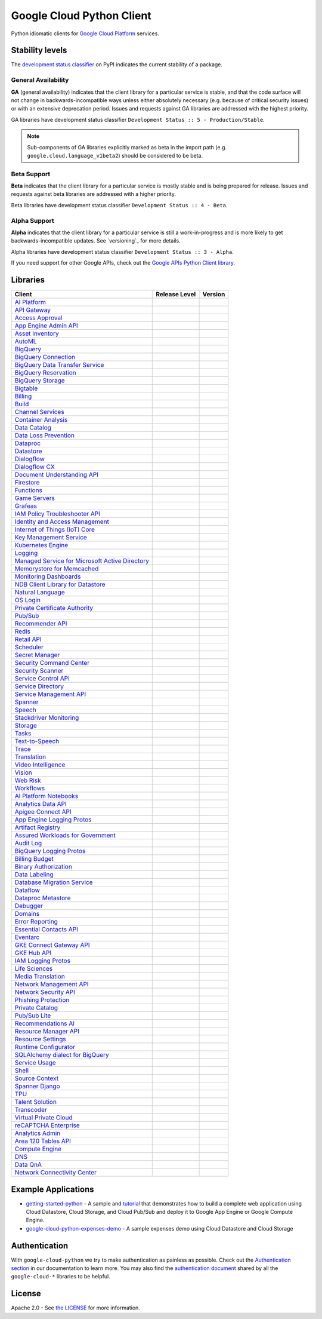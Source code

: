 Google Cloud Python Client
==========================

Python idiomatic clients for `Google Cloud Platform`_ services.

.. _Google Cloud Platform: https://cloud.google.com/


Stability levels
*******************

The `development status classifier`_ on PyPI indicates the current stability
of a package. 

.. _development status classifier: https://pypi.org/classifiers/

General Availability
--------------------

**GA** (general availability) indicates that the client library for a
particular service is stable, and that the code surface will not change in
backwards-incompatible ways unless either absolutely necessary (e.g. because
of critical security issues) or with an extensive deprecation period.
Issues and requests against GA libraries are addressed with the highest
priority.

GA libraries have development status classifier ``Development Status :: 5 - Production/Stable``.

.. note::

    Sub-components of GA libraries explicitly marked as beta in the
    import path (e.g. ``google.cloud.language_v1beta2``) should be considered
    to be beta.

Beta Support
------------

**Beta** indicates that the client library for a particular service is
mostly stable and is being prepared for release. Issues and requests
against beta libraries are addressed with a higher priority.

Beta libraries have development status classifier ``Development Status :: 4 - Beta``.

Alpha Support
-------------

**Alpha** indicates that the client library for a particular service is
still a work-in-progress and is more likely to get backwards-incompatible
updates. See `versioning`_ for more details.


Alpha libraries have development status classifier ``Development Status :: 3 - Alpha``.

If you need support for other Google APIs, check out the
`Google APIs Python Client library`_.

.. _Google APIs Python Client library: https://github.com/google/google-api-python-client


Libraries
*********

.. This table is generated, see synth.py for details.

.. API_TABLE_START

.. list-table::
   :header-rows: 1

   * - Client
     - Release Level
     - Version
   * - `AI Platform <https://github.com/googleapis/python-aiplatform>`_
     - |ga|
     - |PyPI-google-cloud-aiplatform|
   * - `API Gateway <https://github.com/googleapis/python-api-gateway>`_
     - |ga|
     - |PyPI-google-cloud-api-gateway|
   * - `Access Approval <https://github.com/googleapis/python-access-approval>`_
     - |ga|
     - |PyPI-google-cloud-access-approval|
   * - `App Engine Admin API <https://github.com/googleapis/python-appengine-admin>`_
     - |ga|
     - |PyPI-google-cloud-appengine-admin|
   * - `Asset Inventory <https://github.com/googleapis/python-asset>`_
     - |ga|
     - |PyPI-google-cloud-asset|
   * - `AutoML <https://github.com/googleapis/python-automl>`_
     - |ga|
     - |PyPI-google-cloud-automl|
   * - `BigQuery <https://github.com/googleapis/python-bigquery>`_
     - |ga|
     - |PyPI-google-cloud-bigquery|
   * - `BigQuery Connection <https://github.com/googleapis/python-bigquery-connection>`_
     - |ga|
     - |PyPI-google-cloud-bigquery-connection|
   * - `BigQuery Data Transfer Service <https://github.com/googleapis/python-bigquery-datatransfer>`_
     - |ga|
     - |PyPI-google-cloud-bigquery-datatransfer|
   * - `BigQuery Reservation <https://github.com/googleapis/python-bigquery-reservation>`_
     - |ga|
     - |PyPI-google-cloud-bigquery-reservation|
   * - `BigQuery Storage <https://github.com/googleapis/python-bigquery-storage>`_
     - |ga|
     - |PyPI-google-cloud-bigquery-storage|
   * - `Bigtable <https://github.com/googleapis/python-bigtable>`_
     - |ga|
     - |PyPI-google-cloud-bigtable|
   * - `Billing <https://github.com/googleapis/python-billing>`_
     - |ga|
     - |PyPI-google-cloud-billing|
   * - `Build <https://github.com/googleapis/python-cloudbuild>`_
     - |ga|
     - |PyPI-google-cloud-build|
   * - `Channel Services <https://github.com/googleapis/python-channel>`_
     - |ga|
     - |PyPI-google-cloud-channel|
   * - `Container Analysis <https://github.com/googleapis/python-containeranalysis>`_
     - |ga|
     - |PyPI-google-cloud-containeranalysis|
   * - `Data Catalog <https://github.com/googleapis/python-datacatalog>`_
     - |ga|
     - |PyPI-google-cloud-datacatalog|
   * - `Data Loss Prevention <https://github.com/googleapis/python-dlp>`_
     - |ga|
     - |PyPI-google-cloud-dlp|
   * - `Dataproc <https://github.com/googleapis/python-dataproc>`_
     - |ga|
     - |PyPI-google-cloud-dataproc|
   * - `Datastore <https://github.com/googleapis/python-datastore>`_
     - |ga|
     - |PyPI-google-cloud-datastore|
   * - `Dialogflow <https://github.com/googleapis/python-dialogflow>`_
     - |ga|
     - |PyPI-google-cloud-dialogflow|
   * - `Dialogflow CX <https://github.com/googleapis/python-dialogflow-cx>`_
     - |ga|
     - |PyPI-google-cloud-dialogflow-cx|
   * - `Document Understanding API <https://github.com/googleapis/python-documentai>`_
     - |ga|
     - |PyPI-google-cloud-documentai|
   * - `Firestore <https://github.com/googleapis/python-firestore>`_
     - |ga|
     - |PyPI-google-cloud-firestore|
   * - `Functions <https://github.com/googleapis/python-functions>`_
     - |ga|
     - |PyPI-google-cloud-functions|
   * - `Game Servers <https://github.com/googleapis/python-game-servers>`_
     - |ga|
     - |PyPI-google-cloud-game-servers|
   * - `Grafeas <https://github.com/googleapis/python-grafeas>`_
     - |ga|
     - |PyPI-grafeas|
   * - `IAM Policy Troubleshooter API <https://github.com/googleapis/python-policy-troubleshooter>`_
     - |ga|
     - |PyPI-google-cloud-policy-troubleshooter|
   * - `Identity and Access Management <https://github.com/googleapis/python-iam>`_
     - |ga|
     - |PyPI-google-cloud-iam|
   * - `Internet of Things (IoT) Core <https://github.com/googleapis/python-iot>`_
     - |ga|
     - |PyPI-google-cloud-iot|
   * - `Key Management Service <https://github.com/googleapis/python-kms>`_
     - |ga|
     - |PyPI-google-cloud-kms|
   * - `Kubernetes Engine <https://github.com/googleapis/python-container>`_
     - |ga|
     - |PyPI-google-cloud-container|
   * - `Logging <https://github.com/googleapis/python-logging>`_
     - |ga|
     - |PyPI-google-cloud-logging|
   * - `Managed Service for Microsoft Active Directory <https://github.com/googleapis/python-managed-identities>`_
     - |ga|
     - |PyPI-google-cloud-managed-identities|
   * - `Memorystore for Memcached <https://github.com/googleapis/python-memcache>`_
     - |ga|
     - |PyPI-google-cloud-memcache|
   * - `Monitoring Dashboards <https://github.com/googleapis/python-monitoring-dashboards>`_
     - |ga|
     - |PyPI-google-cloud-monitoring-dashboards|
   * - `NDB Client Library for Datastore <https://github.com/googleapis/python-ndb>`_
     - |ga|
     - |PyPI-google-cloud-ndb|
   * - `Natural Language <https://github.com/googleapis/python-language>`_
     - |ga|
     - |PyPI-google-cloud-language|
   * - `OS Login <https://github.com/googleapis/python-oslogin>`_
     - |ga|
     - |PyPI-google-cloud-os-login|
   * - `Private Certificate Authority <https://github.com/googleapis/python-security-private-ca>`_
     - |ga|
     - |PyPI-google-cloud-private-ca|
   * - `Pub/Sub <https://github.com/googleapis/python-pubsub>`_
     - |ga|
     - |PyPI-google-cloud-pubsub|
   * - `Recommender API <https://github.com/googleapis/python-recommender>`_
     - |ga|
     - |PyPI-google-cloud-recommender|
   * - `Redis <https://github.com/googleapis/python-redis>`_
     - |ga|
     - |PyPI-google-cloud-redis|
   * - `Retail API <https://github.com/googleapis/python-retail>`_
     - |ga|
     - |PyPI-google-cloud-retail|
   * - `Scheduler <https://github.com/googleapis/python-scheduler>`_
     - |ga|
     - |PyPI-google-cloud-scheduler|
   * - `Secret Manager <https://github.com/googleapis/python-secret-manager>`_
     - |ga|
     - |PyPI-google-cloud-secret-manager|
   * - `Security Command Center <https://github.com/googleapis/python-securitycenter>`_
     - |ga|
     - |PyPI-google-cloud-securitycenter|
   * - `Security Scanner <https://github.com/googleapis/python-websecurityscanner>`_
     - |ga|
     - |PyPI-google-cloud-websecurityscanner|
   * - `Service Control API <https://github.com/googleapis/python-service-control>`_
     - |ga|
     - |PyPI-google-cloud-service-control|
   * - `Service Directory <https://github.com/googleapis/python-service-directory>`_
     - |ga|
     - |PyPI-google-cloud-service-directory|
   * - `Service Management API <https://github.com/googleapis/python-service-management>`_
     - |ga|
     - |PyPI-google-cloud-service-management|
   * - `Spanner <https://github.com/googleapis/python-spanner>`_
     - |ga|
     - |PyPI-google-cloud-spanner|
   * - `Speech <https://github.com/googleapis/python-speech>`_
     - |ga|
     - |PyPI-google-cloud-speech|
   * - `Stackdriver Monitoring <https://github.com/googleapis/python-monitoring>`_
     - |ga|
     - |PyPI-google-cloud-monitoring|
   * - `Storage <https://github.com/googleapis/python-storage>`_
     - |ga|
     - |PyPI-google-cloud-storage|
   * - `Tasks <https://github.com/googleapis/python-tasks>`_
     - |ga|
     - |PyPI-google-cloud-tasks|
   * - `Text-to-Speech <https://github.com/googleapis/python-texttospeech>`_
     - |ga|
     - |PyPI-google-cloud-texttospeech|
   * - `Trace <https://github.com/googleapis/python-trace>`_
     - |ga|
     - |PyPI-google-cloud-trace|
   * - `Translation <https://github.com/googleapis/python-translate>`_
     - |ga|
     - |PyPI-google-cloud-translate|
   * - `Video Intelligence <https://github.com/googleapis/python-videointelligence>`_
     - |ga|
     - |PyPI-google-cloud-videointelligence|
   * - `Vision <https://github.com/googleapis/python-vision>`_
     - |ga|
     - |PyPI-google-cloud-vision|
   * - `Web Risk <https://github.com/googleapis/python-webrisk>`_
     - |ga|
     - |PyPI-google-cloud-webrisk|
   * - `Workflows <https://github.com/googleapis/python-workflows>`_
     - |ga|
     - |PyPI-google-cloud-workflows|
   * - `AI Platform Notebooks <https://github.com/googleapis/python-notebooks>`_
     - |beta|
     - |PyPI-google-cloud-notebooks|
   * - `Analytics Data API <https://github.com/googleapis/python-analytics-data>`_
     - |beta|
     - |PyPI-google-analytics-data|
   * - `Apigee Connect API <https://github.com/googleapis/python-apigee-connect>`_
     - |beta|
     - |PyPI-google-cloud-apigee-connect|
   * - `App Engine Logging Protos <https://github.com/googleapis/python-appengine-logging>`_
     - |beta|
     - |PyPI-google-cloud-appengine-logging|
   * - `Artifact Registry <https://github.com/googleapis/python-artifact-registry>`_
     - |beta|
     - |PyPI-google-cloud-artifact-registry|
   * - `Assured Workloads for Government <https://github.com/googleapis/python-assured-workloads>`_
     - |beta|
     - |PyPI-google-cloud-assured-workloads|
   * - `Audit Log <https://github.com/googleapis/python-audit-log>`_
     - |beta|
     - |PyPI-google-cloud-audit-log|
   * - `BigQuery Logging Protos <https://github.com/googleapis/python-bigquery-logging>`_
     - |beta|
     - |PyPI-google-cloud-bigquery-logging|
   * - `Billing Budget <https://github.com/googleapis/python-billingbudgets>`_
     - |beta|
     - |PyPI-google-cloud-billing-budgets|
   * - `Binary Authorization <https://github.com/googleapis/python-binary-authorization>`_
     - |beta|
     - |PyPI-google-cloud-binary-authorization|
   * - `Data Labeling <https://github.com/googleapis/python-datalabeling>`_
     - |beta|
     - |PyPI-google-cloud-datalabeling|
   * - `Database Migration Service <https://github.com/googleapis/python-dms>`_
     - |beta|
     - |PyPI-google-cloud-dms|
   * - `Dataflow <https://github.com/googleapis/python-dataflow-client>`_
     - |beta|
     - |PyPI-google-cloud-dataflow-client|
   * - `Dataproc Metastore <https://github.com/googleapis/python-dataproc-metastore>`_
     - |beta|
     - |PyPI-google-cloud-dataproc-metastore|
   * - `Debugger <https://github.com/googleapis/python-debugger-client>`_
     - |beta|
     - |PyPI-google-cloud-debugger-client|
   * - `Domains <https://github.com/googleapis/python-domains>`_
     - |beta|
     - |PyPI-google-cloud-domains|
   * - `Error Reporting <https://github.com/googleapis/python-error-reporting>`_
     - |beta|
     - |PyPI-google-cloud-error-reporting|
   * - `Essential Contacts API <https://github.com/googleapis/python-essential-contacts>`_
     - |beta|
     - |PyPI-google-cloud-essential-contacts|
   * - `Eventarc <https://github.com/googleapis/python-eventarc>`_
     - |beta|
     - |PyPI-google-cloud-eventarc|
   * - `GKE Connect Gateway API <https://github.com/googleapis/python-gke-connect-gateway>`_
     - |beta|
     - |PyPI-google-cloud-gke-connect-gateway|
   * - `GKE Hub API <https://github.com/googleapis/python-gke-hub>`_
     - |beta|
     - |PyPI-google-cloud-gke-hub|
   * - `IAM Logging Protos <https://github.com/googleapis/python-iam-logging>`_
     - |beta|
     - |PyPI-google-cloud-iam-logging|
   * - `Life Sciences <https://github.com/googleapis/python-life-sciences>`_
     - |beta|
     - |PyPI-google-cloud-life-sciences|
   * - `Media Translation <https://github.com/googleapis/python-media-translation>`_
     - |beta|
     - |PyPI-google-cloud-media-translation|
   * - `Network Management API <https://github.com/googleapis/python-network-management>`_
     - |beta|
     - |PyPI-google-cloud-network-management|
   * - `Network Security API <https://github.com/googleapis/python-network-security>`_
     - |beta|
     - |PyPI-google-cloud-network-security|
   * - `Phishing Protection <https://github.com/googleapis/python-phishingprotection>`_
     - |beta|
     - |PyPI-google-cloud-phishing-protection|
   * - `Private Catalog <https://github.com/googleapis/python-private-catalog>`_
     - |beta|
     - |PyPI-google-cloud-private-catalog|
   * - `Pub/Sub Lite <https://github.com/googleapis/python-pubsublite>`_
     - |beta|
     - |PyPI-google-cloud-pubsublite|
   * - `Recommendations AI <https://github.com/googleapis/python-recommendations-ai>`_
     - |beta|
     - |PyPI-google-cloud-recommendations-ai|
   * - `Resource Manager API <https://github.com/googleapis/python-resource-manager>`_
     - |beta|
     - |PyPI-google-cloud-resource-manager|
   * - `Resource Settings <https://github.com/googleapis/python-resource-settings>`_
     - |beta|
     - |PyPI-google-cloud-resource-settings|
   * - `Runtime Configurator <https://github.com/googleapis/python-runtimeconfig>`_
     - |beta|
     - |PyPI-google-cloud-runtimeconfig|
   * - `SQLAlchemy dialect for BigQuery <https://github.com/googleapis/python-bigquery-sqlalchemy>`_
     - |beta|
     - |PyPI-pybigquery|
   * - `Service Usage <https://github.com/googleapis/python-service-usage>`_
     - |beta|
     - |PyPI-google-cloud-service-usage|
   * - `Shell <https://github.com/googleapis/python-shell>`_
     - |beta|
     - |PyPI-google-cloud-shell|
   * - `Source Context <https://github.com/googleapis/python-source-context>`_
     - |beta|
     - |PyPI-google-cloud-source-context|
   * - `Spanner Django <https://github.com/googleapis/python-spanner-django>`_
     - |beta|
     - |PyPI-django-google-spanner|
   * - `TPU <https://github.com/googleapis/python-tpu>`_
     - |beta|
     - |PyPI-google-cloud-tpu|
   * - `Talent Solution <https://github.com/googleapis/python-talent>`_
     - |beta|
     - |PyPI-google-cloud-talent|
   * - `Transcoder <https://github.com/googleapis/python-video-transcoder>`_
     - |beta|
     - |PyPI-google-cloud-video-transcoder|
   * - `Virtual Private Cloud <https://github.com/googleapis/python-vpc-access>`_
     - |beta|
     - |PyPI-google-cloud-vpc-access|
   * - `reCAPTCHA Enterprise <https://github.com/googleapis/python-recaptcha-enterprise>`_
     - |beta|
     - |PyPI-google-cloud-recaptcha-enterprise|
   * - `Analytics Admin <https://github.com/googleapis/python-analytics-admin>`_
     - |alpha|
     - |PyPI-google-analytics-admin|
   * - `Area 120 Tables API <https://github.com/googleapis/python-area120-tables>`_
     - |alpha|
     - |PyPI-google-area120-tables|
   * - `Compute Engine <https://github.com/googleapis/python-compute>`_
     - |alpha|
     - |PyPI-google-cloud-compute|
   * - `DNS <https://github.com/googleapis/python-dns>`_
     - |alpha|
     - |PyPI-google-cloud-dns|
   * - `Data QnA <https://github.com/googleapis/python-data-qna>`_
     - |alpha|
     - |PyPI-google-cloud-data-qna|
   * - `Network Connectivity Center <https://github.com/googleapis/python-network-connectivity>`_
     - |alpha|
     - |PyPI-google-cloud-network-connectivity|

.. |PyPI-google-cloud-aiplatform| image:: https://img.shields.io/pypi/v/google-cloud-aiplatform.svg
     :target: https://pypi.org/project/google-cloud-aiplatform
.. |PyPI-google-cloud-api-gateway| image:: https://img.shields.io/pypi/v/google-cloud-api-gateway.svg
     :target: https://pypi.org/project/google-cloud-api-gateway
.. |PyPI-google-cloud-access-approval| image:: https://img.shields.io/pypi/v/google-cloud-access-approval.svg
     :target: https://pypi.org/project/google-cloud-access-approval
.. |PyPI-google-cloud-appengine-admin| image:: https://img.shields.io/pypi/v/google-cloud-appengine-admin.svg
     :target: https://pypi.org/project/google-cloud-appengine-admin
.. |PyPI-google-cloud-asset| image:: https://img.shields.io/pypi/v/google-cloud-asset.svg
     :target: https://pypi.org/project/google-cloud-asset
.. |PyPI-google-cloud-automl| image:: https://img.shields.io/pypi/v/google-cloud-automl.svg
     :target: https://pypi.org/project/google-cloud-automl
.. |PyPI-google-cloud-bigquery| image:: https://img.shields.io/pypi/v/google-cloud-bigquery.svg
     :target: https://pypi.org/project/google-cloud-bigquery
.. |PyPI-google-cloud-bigquery-connection| image:: https://img.shields.io/pypi/v/google-cloud-bigquery-connection.svg
     :target: https://pypi.org/project/google-cloud-bigquery-connection
.. |PyPI-google-cloud-bigquery-datatransfer| image:: https://img.shields.io/pypi/v/google-cloud-bigquery-datatransfer.svg
     :target: https://pypi.org/project/google-cloud-bigquery-datatransfer
.. |PyPI-google-cloud-bigquery-reservation| image:: https://img.shields.io/pypi/v/google-cloud-bigquery-reservation.svg
     :target: https://pypi.org/project/google-cloud-bigquery-reservation
.. |PyPI-google-cloud-bigquery-storage| image:: https://img.shields.io/pypi/v/google-cloud-bigquery-storage.svg
     :target: https://pypi.org/project/google-cloud-bigquery-storage
.. |PyPI-google-cloud-bigtable| image:: https://img.shields.io/pypi/v/google-cloud-bigtable.svg
     :target: https://pypi.org/project/google-cloud-bigtable
.. |PyPI-google-cloud-billing| image:: https://img.shields.io/pypi/v/google-cloud-billing.svg
     :target: https://pypi.org/project/google-cloud-billing
.. |PyPI-google-cloud-build| image:: https://img.shields.io/pypi/v/google-cloud-build.svg
     :target: https://pypi.org/project/google-cloud-build
.. |PyPI-google-cloud-channel| image:: https://img.shields.io/pypi/v/google-cloud-channel.svg
     :target: https://pypi.org/project/google-cloud-channel
.. |PyPI-google-cloud-containeranalysis| image:: https://img.shields.io/pypi/v/google-cloud-containeranalysis.svg
     :target: https://pypi.org/project/google-cloud-containeranalysis
.. |PyPI-google-cloud-datacatalog| image:: https://img.shields.io/pypi/v/google-cloud-datacatalog.svg
     :target: https://pypi.org/project/google-cloud-datacatalog
.. |PyPI-google-cloud-dlp| image:: https://img.shields.io/pypi/v/google-cloud-dlp.svg
     :target: https://pypi.org/project/google-cloud-dlp
.. |PyPI-google-cloud-dataproc| image:: https://img.shields.io/pypi/v/google-cloud-dataproc.svg
     :target: https://pypi.org/project/google-cloud-dataproc
.. |PyPI-google-cloud-datastore| image:: https://img.shields.io/pypi/v/google-cloud-datastore.svg
     :target: https://pypi.org/project/google-cloud-datastore
.. |PyPI-google-cloud-dialogflow| image:: https://img.shields.io/pypi/v/google-cloud-dialogflow.svg
     :target: https://pypi.org/project/google-cloud-dialogflow
.. |PyPI-google-cloud-dialogflow-cx| image:: https://img.shields.io/pypi/v/google-cloud-dialogflow-cx.svg
     :target: https://pypi.org/project/google-cloud-dialogflow-cx
.. |PyPI-google-cloud-documentai| image:: https://img.shields.io/pypi/v/google-cloud-documentai.svg
     :target: https://pypi.org/project/google-cloud-documentai
.. |PyPI-google-cloud-firestore| image:: https://img.shields.io/pypi/v/google-cloud-firestore.svg
     :target: https://pypi.org/project/google-cloud-firestore
.. |PyPI-google-cloud-functions| image:: https://img.shields.io/pypi/v/google-cloud-functions.svg
     :target: https://pypi.org/project/google-cloud-functions
.. |PyPI-google-cloud-game-servers| image:: https://img.shields.io/pypi/v/google-cloud-game-servers.svg
     :target: https://pypi.org/project/google-cloud-game-servers
.. |PyPI-grafeas| image:: https://img.shields.io/pypi/v/grafeas.svg
     :target: https://pypi.org/project/grafeas
.. |PyPI-google-cloud-policy-troubleshooter| image:: https://img.shields.io/pypi/v/google-cloud-policy-troubleshooter.svg
     :target: https://pypi.org/project/google-cloud-policy-troubleshooter
.. |PyPI-google-cloud-iam| image:: https://img.shields.io/pypi/v/google-cloud-iam.svg
     :target: https://pypi.org/project/google-cloud-iam
.. |PyPI-google-cloud-iot| image:: https://img.shields.io/pypi/v/google-cloud-iot.svg
     :target: https://pypi.org/project/google-cloud-iot
.. |PyPI-google-cloud-kms| image:: https://img.shields.io/pypi/v/google-cloud-kms.svg
     :target: https://pypi.org/project/google-cloud-kms
.. |PyPI-google-cloud-container| image:: https://img.shields.io/pypi/v/google-cloud-container.svg
     :target: https://pypi.org/project/google-cloud-container
.. |PyPI-google-cloud-logging| image:: https://img.shields.io/pypi/v/google-cloud-logging.svg
     :target: https://pypi.org/project/google-cloud-logging
.. |PyPI-google-cloud-managed-identities| image:: https://img.shields.io/pypi/v/google-cloud-managed-identities.svg
     :target: https://pypi.org/project/google-cloud-managed-identities
.. |PyPI-google-cloud-memcache| image:: https://img.shields.io/pypi/v/google-cloud-memcache.svg
     :target: https://pypi.org/project/google-cloud-memcache
.. |PyPI-google-cloud-monitoring-dashboards| image:: https://img.shields.io/pypi/v/google-cloud-monitoring-dashboards.svg
     :target: https://pypi.org/project/google-cloud-monitoring-dashboards
.. |PyPI-google-cloud-ndb| image:: https://img.shields.io/pypi/v/google-cloud-ndb.svg
     :target: https://pypi.org/project/google-cloud-ndb
.. |PyPI-google-cloud-language| image:: https://img.shields.io/pypi/v/google-cloud-language.svg
     :target: https://pypi.org/project/google-cloud-language
.. |PyPI-google-cloud-os-login| image:: https://img.shields.io/pypi/v/google-cloud-os-login.svg
     :target: https://pypi.org/project/google-cloud-os-login
.. |PyPI-google-cloud-private-ca| image:: https://img.shields.io/pypi/v/google-cloud-private-ca.svg
     :target: https://pypi.org/project/google-cloud-private-ca
.. |PyPI-google-cloud-pubsub| image:: https://img.shields.io/pypi/v/google-cloud-pubsub.svg
     :target: https://pypi.org/project/google-cloud-pubsub
.. |PyPI-google-cloud-recommender| image:: https://img.shields.io/pypi/v/google-cloud-recommender.svg
     :target: https://pypi.org/project/google-cloud-recommender
.. |PyPI-google-cloud-redis| image:: https://img.shields.io/pypi/v/google-cloud-redis.svg
     :target: https://pypi.org/project/google-cloud-redis
.. |PyPI-google-cloud-retail| image:: https://img.shields.io/pypi/v/google-cloud-retail.svg
     :target: https://pypi.org/project/google-cloud-retail
.. |PyPI-google-cloud-scheduler| image:: https://img.shields.io/pypi/v/google-cloud-scheduler.svg
     :target: https://pypi.org/project/google-cloud-scheduler
.. |PyPI-google-cloud-secret-manager| image:: https://img.shields.io/pypi/v/google-cloud-secret-manager.svg
     :target: https://pypi.org/project/google-cloud-secret-manager
.. |PyPI-google-cloud-securitycenter| image:: https://img.shields.io/pypi/v/google-cloud-securitycenter.svg
     :target: https://pypi.org/project/google-cloud-securitycenter
.. |PyPI-google-cloud-websecurityscanner| image:: https://img.shields.io/pypi/v/google-cloud-websecurityscanner.svg
     :target: https://pypi.org/project/google-cloud-websecurityscanner
.. |PyPI-google-cloud-service-control| image:: https://img.shields.io/pypi/v/google-cloud-service-control.svg
     :target: https://pypi.org/project/google-cloud-service-control
.. |PyPI-google-cloud-service-directory| image:: https://img.shields.io/pypi/v/google-cloud-service-directory.svg
     :target: https://pypi.org/project/google-cloud-service-directory
.. |PyPI-google-cloud-service-management| image:: https://img.shields.io/pypi/v/google-cloud-service-management.svg
     :target: https://pypi.org/project/google-cloud-service-management
.. |PyPI-google-cloud-spanner| image:: https://img.shields.io/pypi/v/google-cloud-spanner.svg
     :target: https://pypi.org/project/google-cloud-spanner
.. |PyPI-google-cloud-speech| image:: https://img.shields.io/pypi/v/google-cloud-speech.svg
     :target: https://pypi.org/project/google-cloud-speech
.. |PyPI-google-cloud-monitoring| image:: https://img.shields.io/pypi/v/google-cloud-monitoring.svg
     :target: https://pypi.org/project/google-cloud-monitoring
.. |PyPI-google-cloud-storage| image:: https://img.shields.io/pypi/v/google-cloud-storage.svg
     :target: https://pypi.org/project/google-cloud-storage
.. |PyPI-google-cloud-tasks| image:: https://img.shields.io/pypi/v/google-cloud-tasks.svg
     :target: https://pypi.org/project/google-cloud-tasks
.. |PyPI-google-cloud-texttospeech| image:: https://img.shields.io/pypi/v/google-cloud-texttospeech.svg
     :target: https://pypi.org/project/google-cloud-texttospeech
.. |PyPI-google-cloud-trace| image:: https://img.shields.io/pypi/v/google-cloud-trace.svg
     :target: https://pypi.org/project/google-cloud-trace
.. |PyPI-google-cloud-translate| image:: https://img.shields.io/pypi/v/google-cloud-translate.svg
     :target: https://pypi.org/project/google-cloud-translate
.. |PyPI-google-cloud-videointelligence| image:: https://img.shields.io/pypi/v/google-cloud-videointelligence.svg
     :target: https://pypi.org/project/google-cloud-videointelligence
.. |PyPI-google-cloud-vision| image:: https://img.shields.io/pypi/v/google-cloud-vision.svg
     :target: https://pypi.org/project/google-cloud-vision
.. |PyPI-google-cloud-webrisk| image:: https://img.shields.io/pypi/v/google-cloud-webrisk.svg
     :target: https://pypi.org/project/google-cloud-webrisk
.. |PyPI-google-cloud-workflows| image:: https://img.shields.io/pypi/v/google-cloud-workflows.svg
     :target: https://pypi.org/project/google-cloud-workflows
.. |PyPI-google-cloud-notebooks| image:: https://img.shields.io/pypi/v/google-cloud-notebooks.svg
     :target: https://pypi.org/project/google-cloud-notebooks
.. |PyPI-google-analytics-data| image:: https://img.shields.io/pypi/v/google-analytics-data.svg
     :target: https://pypi.org/project/google-analytics-data
.. |PyPI-google-cloud-apigee-connect| image:: https://img.shields.io/pypi/v/google-cloud-apigee-connect.svg
     :target: https://pypi.org/project/google-cloud-apigee-connect
.. |PyPI-google-cloud-appengine-logging| image:: https://img.shields.io/pypi/v/google-cloud-appengine-logging.svg
     :target: https://pypi.org/project/google-cloud-appengine-logging
.. |PyPI-google-cloud-artifact-registry| image:: https://img.shields.io/pypi/v/google-cloud-artifact-registry.svg
     :target: https://pypi.org/project/google-cloud-artifact-registry
.. |PyPI-google-cloud-assured-workloads| image:: https://img.shields.io/pypi/v/google-cloud-assured-workloads.svg
     :target: https://pypi.org/project/google-cloud-assured-workloads
.. |PyPI-google-cloud-audit-log| image:: https://img.shields.io/pypi/v/google-cloud-audit-log.svg
     :target: https://pypi.org/project/google-cloud-audit-log
.. |PyPI-google-cloud-bigquery-logging| image:: https://img.shields.io/pypi/v/google-cloud-bigquery-logging.svg
     :target: https://pypi.org/project/google-cloud-bigquery-logging
.. |PyPI-google-cloud-billing-budgets| image:: https://img.shields.io/pypi/v/google-cloud-billing-budgets.svg
     :target: https://pypi.org/project/google-cloud-billing-budgets
.. |PyPI-google-cloud-binary-authorization| image:: https://img.shields.io/pypi/v/google-cloud-binary-authorization.svg
     :target: https://pypi.org/project/google-cloud-binary-authorization
.. |PyPI-google-cloud-datalabeling| image:: https://img.shields.io/pypi/v/google-cloud-datalabeling.svg
     :target: https://pypi.org/project/google-cloud-datalabeling
.. |PyPI-google-cloud-dms| image:: https://img.shields.io/pypi/v/google-cloud-dms.svg
     :target: https://pypi.org/project/google-cloud-dms
.. |PyPI-google-cloud-dataflow-client| image:: https://img.shields.io/pypi/v/google-cloud-dataflow-client.svg
     :target: https://pypi.org/project/google-cloud-dataflow-client
.. |PyPI-google-cloud-dataproc-metastore| image:: https://img.shields.io/pypi/v/google-cloud-dataproc-metastore.svg
     :target: https://pypi.org/project/google-cloud-dataproc-metastore
.. |PyPI-google-cloud-debugger-client| image:: https://img.shields.io/pypi/v/google-cloud-debugger-client.svg
     :target: https://pypi.org/project/google-cloud-debugger-client
.. |PyPI-google-cloud-domains| image:: https://img.shields.io/pypi/v/google-cloud-domains.svg
     :target: https://pypi.org/project/google-cloud-domains
.. |PyPI-google-cloud-error-reporting| image:: https://img.shields.io/pypi/v/google-cloud-error-reporting.svg
     :target: https://pypi.org/project/google-cloud-error-reporting
.. |PyPI-google-cloud-essential-contacts| image:: https://img.shields.io/pypi/v/google-cloud-essential-contacts.svg
     :target: https://pypi.org/project/google-cloud-essential-contacts
.. |PyPI-google-cloud-eventarc| image:: https://img.shields.io/pypi/v/google-cloud-eventarc.svg
     :target: https://pypi.org/project/google-cloud-eventarc
.. |PyPI-google-cloud-gke-connect-gateway| image:: https://img.shields.io/pypi/v/google-cloud-gke-connect-gateway.svg
     :target: https://pypi.org/project/google-cloud-gke-connect-gateway
.. |PyPI-google-cloud-gke-hub| image:: https://img.shields.io/pypi/v/google-cloud-gke-hub.svg
     :target: https://pypi.org/project/google-cloud-gke-hub
.. |PyPI-google-cloud-iam-logging| image:: https://img.shields.io/pypi/v/google-cloud-iam-logging.svg
     :target: https://pypi.org/project/google-cloud-iam-logging
.. |PyPI-google-cloud-life-sciences| image:: https://img.shields.io/pypi/v/google-cloud-life-sciences.svg
     :target: https://pypi.org/project/google-cloud-life-sciences
.. |PyPI-google-cloud-media-translation| image:: https://img.shields.io/pypi/v/google-cloud-media-translation.svg
     :target: https://pypi.org/project/google-cloud-media-translation
.. |PyPI-google-cloud-network-management| image:: https://img.shields.io/pypi/v/google-cloud-network-management.svg
     :target: https://pypi.org/project/google-cloud-network-management
.. |PyPI-google-cloud-network-security| image:: https://img.shields.io/pypi/v/google-cloud-network-security.svg
     :target: https://pypi.org/project/google-cloud-network-security
.. |PyPI-google-cloud-phishing-protection| image:: https://img.shields.io/pypi/v/google-cloud-phishing-protection.svg
     :target: https://pypi.org/project/google-cloud-phishing-protection
.. |PyPI-google-cloud-private-catalog| image:: https://img.shields.io/pypi/v/google-cloud-private-catalog.svg
     :target: https://pypi.org/project/google-cloud-private-catalog
.. |PyPI-google-cloud-pubsublite| image:: https://img.shields.io/pypi/v/google-cloud-pubsublite.svg
     :target: https://pypi.org/project/google-cloud-pubsublite
.. |PyPI-google-cloud-recommendations-ai| image:: https://img.shields.io/pypi/v/google-cloud-recommendations-ai.svg
     :target: https://pypi.org/project/google-cloud-recommendations-ai
.. |PyPI-google-cloud-resource-manager| image:: https://img.shields.io/pypi/v/google-cloud-resource-manager.svg
     :target: https://pypi.org/project/google-cloud-resource-manager
.. |PyPI-google-cloud-resource-settings| image:: https://img.shields.io/pypi/v/google-cloud-resource-settings.svg
     :target: https://pypi.org/project/google-cloud-resource-settings
.. |PyPI-google-cloud-runtimeconfig| image:: https://img.shields.io/pypi/v/google-cloud-runtimeconfig.svg
     :target: https://pypi.org/project/google-cloud-runtimeconfig
.. |PyPI-pybigquery| image:: https://img.shields.io/pypi/v/pybigquery.svg
     :target: https://pypi.org/project/pybigquery
.. |PyPI-google-cloud-service-usage| image:: https://img.shields.io/pypi/v/google-cloud-service-usage.svg
     :target: https://pypi.org/project/google-cloud-service-usage
.. |PyPI-google-cloud-shell| image:: https://img.shields.io/pypi/v/google-cloud-shell.svg
     :target: https://pypi.org/project/google-cloud-shell
.. |PyPI-google-cloud-source-context| image:: https://img.shields.io/pypi/v/google-cloud-source-context.svg
     :target: https://pypi.org/project/google-cloud-source-context
.. |PyPI-django-google-spanner| image:: https://img.shields.io/pypi/v/django-google-spanner.svg
     :target: https://pypi.org/project/django-google-spanner
.. |PyPI-google-cloud-tpu| image:: https://img.shields.io/pypi/v/google-cloud-tpu.svg
     :target: https://pypi.org/project/google-cloud-tpu
.. |PyPI-google-cloud-talent| image:: https://img.shields.io/pypi/v/google-cloud-talent.svg
     :target: https://pypi.org/project/google-cloud-talent
.. |PyPI-google-cloud-video-transcoder| image:: https://img.shields.io/pypi/v/google-cloud-video-transcoder.svg
     :target: https://pypi.org/project/google-cloud-video-transcoder
.. |PyPI-google-cloud-vpc-access| image:: https://img.shields.io/pypi/v/google-cloud-vpc-access.svg
     :target: https://pypi.org/project/google-cloud-vpc-access
.. |PyPI-google-cloud-recaptcha-enterprise| image:: https://img.shields.io/pypi/v/google-cloud-recaptcha-enterprise.svg
     :target: https://pypi.org/project/google-cloud-recaptcha-enterprise
.. |PyPI-google-analytics-admin| image:: https://img.shields.io/pypi/v/google-analytics-admin.svg
     :target: https://pypi.org/project/google-analytics-admin
.. |PyPI-google-area120-tables| image:: https://img.shields.io/pypi/v/google-area120-tables.svg
     :target: https://pypi.org/project/google-area120-tables
.. |PyPI-google-cloud-compute| image:: https://img.shields.io/pypi/v/google-cloud-compute.svg
     :target: https://pypi.org/project/google-cloud-compute
.. |PyPI-google-cloud-dns| image:: https://img.shields.io/pypi/v/google-cloud-dns.svg
     :target: https://pypi.org/project/google-cloud-dns
.. |PyPI-google-cloud-data-qna| image:: https://img.shields.io/pypi/v/google-cloud-data-qna.svg
     :target: https://pypi.org/project/google-cloud-data-qna
.. |PyPI-google-cloud-network-connectivity| image:: https://img.shields.io/pypi/v/google-cloud-network-connectivity.svg
     :target: https://pypi.org/project/google-cloud-network-connectivity

.. API_TABLE_END

.. |ga| image:: https://img.shields.io/badge/support-GA-gold.svg
   :target: https://github.com/googleapis/google-cloud-python/blob/master/README.rst#general-availability

.. |beta| image:: https://img.shields.io/badge/support-beta-orange.svg
   :target: https://github.com/googleapis/google-cloud-python/blob/master/README.rst#beta-support


.. |alpha| image:: https://img.shields.io/badge/support-alpha-orange.svg
   :target: https://github.com/googleapis/google-cloud-python/blob/master/README.rst#alpha-support


Example Applications
********************

-  `getting-started-python`_ - A sample and `tutorial`_ that demonstrates how to build a complete web application using Cloud Datastore, Cloud Storage, and Cloud Pub/Sub and deploy it to Google App Engine or Google Compute Engine.
-  `google-cloud-python-expenses-demo`_ - A sample expenses demo using Cloud Datastore and Cloud Storage

.. _getting-started-python: https://github.com/GoogleCloudPlatform/getting-started-python
.. _tutorial: https://cloud.google.com/python
.. _google-cloud-python-expenses-demo: https://github.com/GoogleCloudPlatform/google-cloud-python-expenses-demo


Authentication
********************


With ``google-cloud-python`` we try to make authentication as painless as possible.
Check out the `Authentication section`_ in our documentation to learn more.
You may also find the `authentication document`_ shared by all the
``google-cloud-*`` libraries to be helpful.

.. _Authentication section: https://googleapis.dev/python/google-api-core/latest/auth.html
.. _authentication document: https://github.com/googleapis/google-cloud-common/tree/master/authentication



License
********************


Apache 2.0 - See `the LICENSE`_ for more information.

.. _the LICENSE: https://github.com/googleapis/google-cloud-python/blob/master/LICENSE
